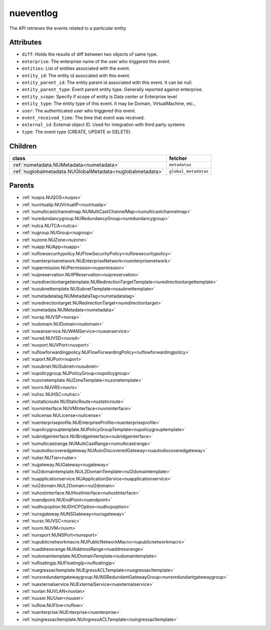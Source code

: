 .. _nueventlog:

nueventlog
===========================================

.. class:: nueventlog.NUEventLog(bambou.nurest_object.NUMetaRESTObject,):

The API retrieves the events related to a particular entity


Attributes
----------


- ``diff``: Holds the results of diff between two objects of same type.

- ``enterprise``: The enterprise name of the user who triggered this event.

- ``entities``: List of entities associated with the event.

- ``entity_id``: The entity id associated with this event.

- ``entity_parent_id``: The entity parent id associated with this event. It can be null.

- ``entity_parent_type``: Event parent entity type.  Generally reported against enterprise.

- ``entity_scope``: Specify if scope of entity is Data center or Enterprise level

- ``entity_type``: The entity type of this event. It may be Domain, VirtualMachine, etc.,

- ``user``: The authenticated user who triggered this event.

- ``event_received_time``: The time that event was received.

- ``external_id``: External object ID. Used for integration with third party systems

- ``type``: The event type (CREATE, UPDATE or DELETE).




Children
--------

================================================================================================================================================               ==========================================================================================
**class**                                                                                                                                                      **fetcher**

:ref:`numetadata.NUMetadata<numetadata>`                                                                                                                         ``metadatas`` 
:ref:`nuglobalmetadata.NUGlobalMetadata<nuglobalmetadata>`                                                                                                       ``global_metadatas`` 
================================================================================================================================================               ==========================================================================================



Parents
--------


- :ref:`nuqos.NUQOS<nuqos>`

- :ref:`nuvirtualip.NUVirtualIP<nuvirtualip>`

- :ref:`numulticastchannelmap.NUMultiCastChannelMap<numulticastchannelmap>`

- :ref:`nuredundancygroup.NURedundancyGroup<nuredundancygroup>`

- :ref:`nutca.NUTCA<nutca>`

- :ref:`nugroup.NUGroup<nugroup>`

- :ref:`nuzone.NUZone<nuzone>`

- :ref:`nuapp.NUApp<nuapp>`

- :ref:`nuflowsecuritypolicy.NUFlowSecurityPolicy<nuflowsecuritypolicy>`

- :ref:`nuenterprisenetwork.NUEnterpriseNetwork<nuenterprisenetwork>`

- :ref:`nupermission.NUPermission<nupermission>`

- :ref:`nuipreservation.NUIPReservation<nuipreservation>`

- :ref:`nuredirectiontargettemplate.NURedirectionTargetTemplate<nuredirectiontargettemplate>`

- :ref:`nusubnettemplate.NUSubnetTemplate<nusubnettemplate>`

- :ref:`numetadatatag.NUMetadataTag<numetadatatag>`

- :ref:`nuredirectiontarget.NURedirectionTarget<nuredirectiontarget>`

- :ref:`numetadata.NUMetadata<numetadata>`

- :ref:`nuvsp.NUVSP<nuvsp>`

- :ref:`nudomain.NUDomain<nudomain>`

- :ref:`nuwanservice.NUWANService<nuwanservice>`

- :ref:`nuvsd.NUVSD<nuvsd>`

- :ref:`nuvport.NUVPort<nuvport>`

- :ref:`nuflowforwardingpolicy.NUFlowForwardingPolicy<nuflowforwardingpolicy>`

- :ref:`nuport.NUPort<nuport>`

- :ref:`nusubnet.NUSubnet<nusubnet>`

- :ref:`nupolicygroup.NUPolicyGroup<nupolicygroup>`

- :ref:`nuzonetemplate.NUZoneTemplate<nuzonetemplate>`

- :ref:`nuvrs.NUVRS<nuvrs>`

- :ref:`nuhsc.NUHSC<nuhsc>`

- :ref:`nustaticroute.NUStaticRoute<nustaticroute>`

- :ref:`nuvminterface.NUVMInterface<nuvminterface>`

- :ref:`nulicense.NULicense<nulicense>`

- :ref:`nuenterpriseprofile.NUEnterpriseProfile<nuenterpriseprofile>`

- :ref:`nupolicygrouptemplate.NUPolicyGroupTemplate<nupolicygrouptemplate>`

- :ref:`nubridgeinterface.NUBridgeInterface<nubridgeinterface>`

- :ref:`numulticastrange.NUMultiCastRange<numulticastrange>`

- :ref:`nuautodiscoveredgateway.NUAutoDiscoveredGateway<nuautodiscoveredgateway>`

- :ref:`nutier.NUTier<nutier>`

- :ref:`nugateway.NUGateway<nugateway>`

- :ref:`nul2domaintemplate.NUL2DomainTemplate<nul2domaintemplate>`

- :ref:`nuapplicationservice.NUApplicationService<nuapplicationservice>`

- :ref:`nul2domain.NUL2Domain<nul2domain>`

- :ref:`nuhostinterface.NUHostInterface<nuhostinterface>`

- :ref:`nuendpoint.NUEndPoint<nuendpoint>`

- :ref:`nudhcpoption.NUDHCPOption<nudhcpoption>`

- :ref:`nunsgateway.NUNSGateway<nunsgateway>`

- :ref:`nuvsc.NUVSC<nuvsc>`

- :ref:`nuvm.NUVM<nuvm>`

- :ref:`nunsport.NUNSPort<nunsport>`

- :ref:`nupublicnetworkmacro.NUPublicNetworkMacro<nupublicnetworkmacro>`

- :ref:`nuaddressrange.NUAddressRange<nuaddressrange>`

- :ref:`nudomaintemplate.NUDomainTemplate<nudomaintemplate>`

- :ref:`nufloatingip.NUFloatingIp<nufloatingip>`

- :ref:`nuegressacltemplate.NUEgressACLTemplate<nuegressacltemplate>`

- :ref:`nunsredundantgatewaygroup.NUNSRedundantGatewayGroup<nunsredundantgatewaygroup>`

- :ref:`nuexternalservice.NUExternalService<nuexternalservice>`

- :ref:`nuvlan.NUVLAN<nuvlan>`

- :ref:`nuuser.NUUser<nuuser>`

- :ref:`nuflow.NUFlow<nuflow>`

- :ref:`nuenterprise.NUEnterprise<nuenterprise>`

- :ref:`nuingressacltemplate.NUIngressACLTemplate<nuingressacltemplate>`

